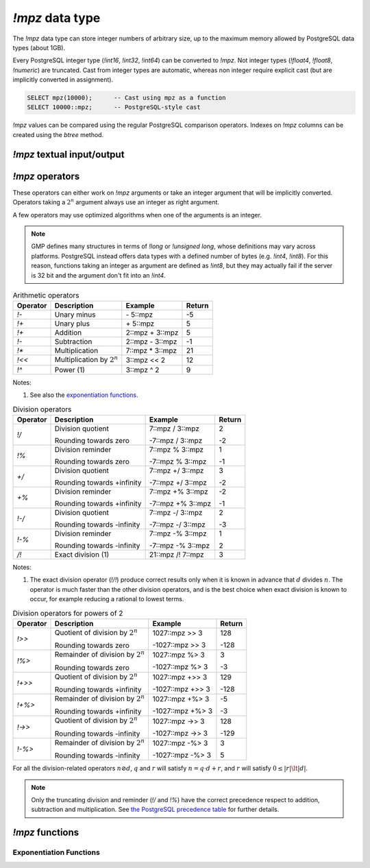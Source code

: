 `!mpz` data type
================

The `!mpz` data type can store integer numbers of arbitrary size, up to the
maximum memory allowed by PostgreSQL data types (about 1GB).

Every PostgreSQL integer type (`!int16`, `!int32`, `!int64`) can be converted
to `!mpz`. Not integer types (`!float4`, `!float8`, `!numeric`) are truncated.
Cast from integer types are automatic, whereas non integer require explicit
cast (but are implicitly converted in assignment).

.. code-block:: sql

    SELECT mpz(10000);      -- Cast using mpz as a function
    SELECT 10000::mpz;      -- PostgreSQL-style cast

.. todo:: Not integer input

`!mpz` values can be compared using the regular PostgreSQL comparison
operators. Indexes on `!mpz` columns can be created using the *btree* method.


`!mpz` textual input/output
---------------------------

.. function:: mpz(text)
.. function:: mpz(text, base)

    Convert a textual representation into an `!mpz` number. The form
    :samp:`{text}::mpz` is equivalent to :samp:`mpz({text})`.

    White space is allowed in the string, and is simply ignored.

    The *base* may vary from 2 to 62, or if *base* is 0 or omitted, then the
    leading characters are used: ``0x`` and ``0X`` for hexadecimal, ``0b`` and
    ``0B`` for binary, ``0`` for octal, or decimal otherwise.

    For bases up to 36, case is ignored; upper-case and lower-case letters
    have the same value.  For bases 37 to 62, upper-case letter represent the
    usual 10..35 while lower-case letter represent 36..61.

    .. code-block:: sql

        =# SELECT '0x10'::mpz AS hex, '10'::mpz AS dec , '010'::mpz AS oct, '0b10'::mpz AS bin;
         hex | dec | oct | bin
        -----+-----+-----+-----
         16  | 10  | 8   | 2

.. todo:: I should write a psql pygmets lexer

.. todo:: Handle base 0 in mpz(str, int)

.. function:: text(z)

.. function:: text(z, base)

    Convert the `!mpz` *z* into a string. The form :samp:`{z}::text` is
    equivalent to :samp:`text({z})`.

    *base* may vary from 2 to 62 or from −2 to −36.  For base in the range
    2..36, digits and lower-case letters are used; for −2..−36, digits and
    upper-case letters are used; for 37..62, digits, upper-case letters, and
    lower-case letters (in that significance order) are used. If *base* is not
    specified, 10 is assumed.

.. todo::
    Not sure if handling 0 correctly here too, or if it should handled at all

.. todo:: write a wrap() function


`!mpz` operators
----------------

These operators can either work on `!mpz` arguments or take an integer
argument that will be implicitly converted.  Operators taking a :math:`2^n`
argument always use an integer as right argument.

A few operators may use optimized algorithms when one of the arguments is an
integer.

.. note::
    GMP defines many structures in terms of `!long` or `!unsigned long`, whose
    definitions may vary across platforms. PostgreSQL instead offers data
    types with a defined number of bytes (e.g. `!int4`, `!int8`). For this
    reason, functions taking an integer as argument are defined as `!int8`,
    but they may actually fail if the server is 32 bit and the argument don't
    fit into an `!int4`.

.. table:: Arithmetic operators

    =========== =============================== =================== ===========
    Operator    Description                     Example             Return
    =========== =============================== =================== ===========
    `!-`        Unary minus                     \- 5::mpz           -5
    `!+`        Unary plus                      \+ 5::mpz           5
    `!+`        Addition                        2::mpz + 3::mpz     5
    `!-`        Subtraction                     2::mpz - 3::mpz     -1
    `!*`        Multiplication                  7::mpz * 3::mpz     21
    `!<<`       Multiplication by :math:`2^n`   3::mpz << 2         12
    `!^`        Power (1)                       3::mpz ^ 2          9
    =========== =============================== =================== ===========

Notes:

(1)
    See also the `exponentiation functions`_.


.. table:: Division operators

    =========== =============================== =================== =======
    Operator    Description                     Example             Return
    =========== =============================== =================== =======
    `!/`        Division quotient               7::mpz / 3::mpz     2

                Rounding towards zero           -7::mpz / 3::mpz    -2

    `!%`        Division reminder               7::mpz % 3::mpz     1

                Rounding towards zero           -7::mpz % 3::mpz    -1

    `+/`        Division quotient               7::mpz +/ 3::mpz    3

                Rounding towards +infinity      -7::mpz +/ 3::mpz   -2

    `+%`        Division reminder               7::mpz +% 3::mpz    -2

                Rounding towards +infinity      -7::mpz +% 3::mpz   -1

    `!-/`       Division quotient               7::mpz -/ 3::mpz    2

                Rounding towards -infinity      -7::mpz -/ 3::mpz   -3

    `!-%`       Division reminder               7::mpz -% 3::mpz    1

                Rounding towards -infinity      -7::mpz -% 3::mpz   2

    `/!`        Exact division (1)              21::mpz /! 7::mpz   3
    =========== =============================== =================== =======

Notes:

(1)
    The exact division operator (`!/!`) produce correct results only when it
    is known in advance that :math:`d` divides :math:`n`.  The operator is
    much faster than the other division operators, and is the best choice when
    exact division is known to occur, for example reducing a rational to
    lowest terms.


.. table:: Division operators for powers of 2

    ======== ==================================== ================= =======
    Operator Description                          Example           Return
    ======== ==================================== ================= =======
    `!>>`    Quotient of division by :math:`2^n`  1027::mpz >> 3    128

             Rounding towards zero                -1027::mpz >> 3   -128

    `!%>`    Remainder of division by :math:`2^n` 1027::mpz %>  3   3

             Rounding towards zero                -1027::mpz %>  3  -3

    `!+>>`   Quotient of division by :math:`2^n`  1027::mpz +>> 3   129

             Rounding towards +infinity           -1027::mpz +>> 3  -128

    `!+%>`   Remainder of division by :math:`2^n` 1027::mpz +%>  3  -5

             Rounding towards +infinity           -1027::mpz +%>  3 -3

    `!->>`   Quotient of division by :math:`2^n`  1027::mpz ->> 3   128

             Rounding towards -infinity           -1027::mpz ->> 3  -129

    `!-%>`   Remainder of division by :math:`2^n` 1027::mpz -%>  3  3

             Rounding towards -infinity           -1027::mpz -%>  3 5
    ======== ==================================== ================= =======

For all the division-related operators :math:`n \oslash d`, :math:`q` and
:math:`r` will satisfy :math:`n = q \cdot d + r`, and :math:`r` will satisfy
:math:`0 \le |r| \lt |d|`.

.. note::
    Only the truncating division and reminder (`!/` and `!%`) have the correct
    precedence respect to addition, subtraction and multiplication.
    See `the PostgreSQL precedence table`__ for further details.

    .. __: http://www.postgresql.org/docs/9.0/static/sql-syntax-lexical.html#SQL-PRECEDENCE-TABLE


.. todo:: integer fast path

.. todo::
    fast path on int64 for 64 bit backends? Maybe introduce a long data type?


`!mpz` functions
----------------

.. function:: abs(z)

    Return the absolute value of *z*.


.. function:: divisible(n, d)

.. function:: divisible_2exp(n, b)

    Return `!true` if *n* is exactly divisible by *d*, or in the case of
    `!divisible_2exp()` by :math:`2^b`.

    :math:`n` is divisible by :math:`d` if there exists an integer :math:`q`
    satisfying :math:`n = q \cdot d`.  Unlike the other division operators,
    *d*\=0 is accepted and following the rule it can be seen that only 0
    is considered divisible by 0.


.. function:: congruent(n, c, d)

.. function:: congruent_2exp(n, c, b)

    Return `!true` if *n* is congruent to *c* modulo *d*, or in the case of
    `!congruent_2exp()` modulo :math:`2^b`.

    :math:`n` is congruent to :math:`c \mod d` if there exists an integer
    :math:`q` satisfying :math:`n = c + q \cdot d`. Unlike the other division
    operators, *d*\=0 is accepted and following the rule it can be seen that n
    and c are considered congruent mod 0 only when exactly equal.

    .. todo:: functions `divisible()` and `congruent()`


Exponentiation Functions
^^^^^^^^^^^^^^^^^^^^^^^^

.. function:: pow(base, exp)

    Return *base* raised to *exp*.

    *exp* is defined as `!int8` but must fit into a `!long` as defined on the
    server.

    The function is an alias for the `!^` operator.


.. function:: powm(base, exp, mod)

    Return (*base* raised to *exp*) modulo *mod*.

    Negative *exp* is supported if an inverse *base^-1* mod *mod* exists (see
    `invert()` function). If an inverse doesn't exist then a divide by zero is
    raised.


.. function:: powm_sec(base, exp, mod)

    Return (*base* raised to *exp*) modulo *mod*.

    It is required that *exp* > 0 and that *mod* is odd.

    This function is designed to take the same time and have the same cache
    access patterns for any two same-size arguments, assuming that function
    arguments are placed at the same position and that the machine state is
    identical upon function entry. This function is intended for cryptographic
    purposes, where resilience to side-channel attacks is desired.

.. todo:: `powm()`, `powm_sec()`.

